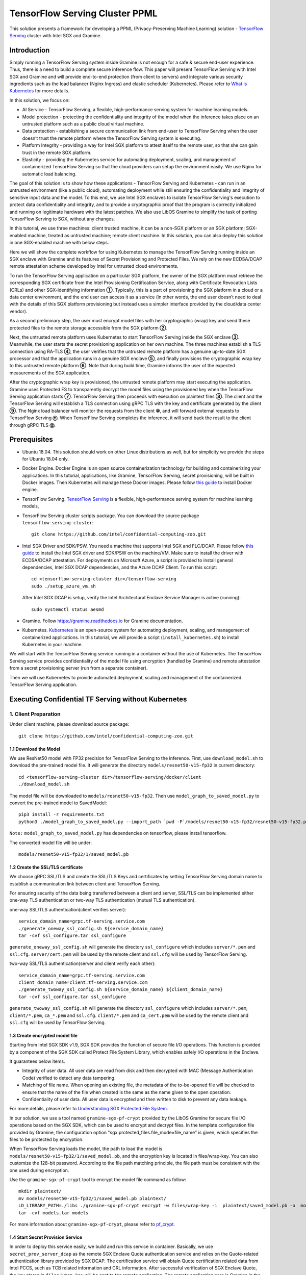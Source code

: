 ===============================
TensorFlow Serving Cluster PPML 
===============================

This solution presents a framework for developing a PPML (Privacy-Preserving
Machine Learning) solution - `TensorFlow Serving <https://www.tensorflow.org/tfx/guide/serving>`__
cluster with Intel SGX and Gramine.

Introduction
------------

Simply running a TensorFlow Serving system inside Gramine is not enough for a
safe & secure end-user experience. Thus, there is a need to build a complete
secure inference flow. This paper will present TensorFlow Serving with Intel
SGX and Gramine and will provide end-to-end protection (from client to servers)
and integrate various security ingredients such as the load balancer (Nginx
Ingress) and elastic scheduler (Kubernetes). Please refer to `What is Kubernetes
<https://www.redhat.com/en/topics/containers/what-is-kubernetes>`__ for more
details.

.. image:: ./img/NGINX-Ingress-Controller.svg
   :target: ./img/NGINX-Ingress-Controller.svg
   :scale: 80 %
   :alt: Figure: Nginx Ingress controller

In this solution, we focus on:

- AI Service - TensorFlow Serving, a flexible, high-performance serving system
  for machine learning models.
- Model protection - protecting the confidentiality and integrity of the model
  when the inference takes place on an untrusted platform such as a public cloud
  virtual machine.
- Data protection - establishing a secure communication link from end-user to
  TensorFlow Serving when the user doesn’t trust the remote platform where the
  TensorFlow Serving system is executing.
- Platform Integrity - providing a way for Intel SGX platform to attest itself
  to the remote user, so that she can gain trust in the remote SGX platform.
- Elasticity - providing the Kubernetes service for automating deployment,
  scaling, and management of containerized TensorFlow Serving so that the cloud
  providers can setup the environment easily. We use Nginx for automatic load
  balancing.

The goal of this solution is to show how these applications - TensorFlow Serving
and Kubernetes - can run in an untrusted environment (like a public cloud),
automating deployment while still ensuring the confidentiality and integrity of
sensitive input data and the model. To this end, we use Intel SGX enclaves to
isolate TensorFlow Serving's execution to protect data confidentiality and
integrity, and to provide a cryptographic proof that the program is correctly
initialized and running on legitimate hardware with the latest patches. We also
use LibOS Gramine to simplify the task of porting TensorFlow Serving to SGX, without
any changes.

.. image:: ./img/Gramine_TF_Serving_Flow.svg
   :target: ./img/Gramine_TF_Serving_Flow.svg
   :alt: Figure: TensorFlow Serving Flow

In this tutorial, we use three machines: client trusted machine, it can be a non-SGX
platform or an SGX platform; SGX-enabled machine, treated as untrusted machine;
remote client machine. In this solution, you can also deploy this solution in one SGX-enabled machine
with below steps.

Here we will show the complete workflow for using Kubernetes to manage the
TensorFlow Serving running inside an SGX enclave with Gramine and its features
of Secret Provisioning and Protected Files.
We rely on the new ECDSA/DCAP remote attestation scheme developed by Intel for
untrusted cloud environments.

To run the TensorFlow Serving application on a particular SGX platform, the owner
of the SGX platform must retrieve the corresponding SGX certificate from the Intel
Provisioning Certification Service, along with Certificate Revocation Lists (CRLs)
and other SGX-identifying information **①**. Typically, this is a part of provisioning
the SGX platform in a cloud or a data center environment, and the end user can
access it as a service (in other words, the end user doesn’t need to deal with
the details of this SGX platform provisioning but instead uses a simpler interface
provided by the cloud/data center vendor).

As a second preliminary step, the user must encrypt model files with her cryptographic
(wrap) key and send these protected files to the remote storage accessible from
the SGX platform **②**.

Next, the untrusted remote platform uses Kubernetes to start TensorFlow Serving
inside the SGX enclave **③**. Meanwhile, the user starts the secret provisioning
application on her own machine. The three machines establish a TLS connection using
RA-TLS **④**, the user verifies that the untrusted remote platform has a genuine
up-to-date SGX processor and that the application runs in a genuine SGX enclave
**⑤**, and finally provisions the cryptographic wrap key to this untrusted remote
platform **⑥**. Note that during build time, Gramine informs the user of the
expected measurements of the SGX application.

After the cryptographic wrap key is provisioned, the untrusted remote platform may
start executing the application. Gramine uses Protected FS to transparently
decrypt the model files using the provisioned key when the TensorFlow Serving
application starts **⑦**. TensorFlow Serving then proceeds with execution on
plaintext files **⑧**. The client and the TensorFlow Serving will establish a
TLS connection using gRPC TLS with the key and certificate generated by the
client **⑨**. The Nginx load balancer will monitor the requests from the client
**⑩**, and will forward external requests to TensorFlow Serving **⑪**.
When TensorFlow Serving completes the inference, it will send back the result to
the client through gRPC TLS **⑫**.

Prerequisites
-------------

- Ubuntu 18.04. This solution should work on other Linux distributions as well,
  but for simplicity we provide the steps for Ubuntu 18.04 only.

- Docker Engine. Docker Engine is an open source containerization technology for
  building and containerizing your applications. In this tutorial, applications,
  like Gramine, TensorFlow Serving, secret provisioning, will be built in Docker
  images. Then Kubernetes will manage these Docker images.
  Please follow `this guide <https://docs.docker.com/engine/install/ubuntu/#install-using-the-convenience-script>`__
  to install Docker engine.

- TensorFlow Serving. `TensorFlow Serving <https://www.TensorFlow.org/tfx/guide/serving>`__
  is a flexible, high-performance serving system for machine learning models,

- TensorFlow Serving cluster scripts package. You can download the source package
  ``tensorflow-serving-cluster``::

   git clone https://github.com/intel/confidential-computing-zoo.git
   
- Intel SGX Driver and SDK/PSW. You need a machine that supports Intel SGX and
  FLC/DCAP. Please follow `this guide <https://download.01.org/intel-sgx/latest/linux-latest/docs/Intel_SGX_Installation_Guide_Linux_2.10_Open_Source.pdf>`__
  to install the Intel SGX driver and SDK/PSW on the machine/VM. Make sure to install the driver
  with ECDSA/DCAP attestation.
  For deployments on Microsoft Azure, a script is provided to install general dependencies, Intel SGX DCAP dependencies, and the Azure DCAP Client. To run this script::

   cd <tensorflow-serving-cluster dir>/tensorflow-serving
   sudo ./setup_azure_vm.sh

  After Intel SGX DCAP is setup, verify the Intel Architectural Enclave Service Manager is active (running)::
  
   sudo systemctl status aesmd
      
- Gramine. Follow https://gramine.readthedocs.io for Gramine documentation.

- Kubernetes. `Kubernetes <https://kubernetes.io/docs/concepts/overview/what-is-kubernetes/>`__
  is an open-source system for automating deployment, scaling, and management of
  containerized applications. In this tutorial, we will provide a script (``install_kubernetes.sh``)
  to install Kubernetes in your machine.

We will start with the TensorFlow Serving service running in a container without the use of Kubernetes.
The TensorFlow Serving service provides confidentiality of the model file using encryption (handled by Gramine) and remote attestation from a secret provisioning server (run from a separate container).

Then we will use Kubernetes to provide automated deployment, scaling
and management of the containerized TensorFlow Serving application.

Executing Confidential TF Serving without Kubernetes
----------------------------------------------------

1. Client Preparation
~~~~~~~~~~~~~~~~~~~~~
Under client machine, please download source package::

   git clone https://github.com/intel/confidential-computing-zoo.git

1.1 Download the Model
^^^^^^^^^^^^^^^^^^^^^^
We use ResNet50 model with FP32 precision for TensorFlow Serving to the inference.
First, use ``download_model.sh`` to download the pre-trained model file. It will
generate the directory ``models/resnet50-v15-fp32`` in current directory::

   cd <tensorflow-serving-cluster dir>/tensorflow-serving/docker/client
   ./download_model.sh

The model file will be downloaded to ``models/resnet50-v15-fp32``. 
Then use ``model_graph_to_saved_model.py`` to convert the pre-trained model to SavedModel::

   pip3 install -r requirements.txt
   python3 ./model_graph_to_saved_model.py --import_path `pwd -P`/models/resnet50-v15-fp32/resnet50-v15-fp32.pb --export_dir  `pwd -P`/models/resnet50-v15-fp32 --model_version 1 --inputs input --outputs  predict

``Note:`` ``model_graph_to_saved_model.py`` has dependencies on tensorflow, please
install tensorflow.

The converted model file will be under::

   models/resnet50-v15-fp32/1/saved_model.pb

1.2 Create the SSL/TLS certificate
^^^^^^^^^^^^^^^^^^^^^^^^^^^^^^^^^^
We choose gRPC SSL/TLS and create the SSL/TLS Keys and certificates by setting
TensorFlow Serving domain name to establish a communication link between client
and TensorFlow Serving.

For ensuring security of the data being transferred between a client and server, SSL/TLS can be implemented either one-way TLS authentication or two-way TLS authentication (mutual TLS authentication).

one-way SSL/TLS authentication(client verifies server)::

      service_domain_name=grpc.tf-serving.service.com
      ./generate_oneway_ssl_config.sh ${service_domain_name}
      tar -cvf ssl_configure.tar ssl_configure

``generate_oneway_ssl_config.sh`` will generate the directory 
``ssl_configure`` which includes ``server/*.pem`` and ``ssl.cfg``.
``server/cert.pem`` will be used by the remote client and ``ssl.cfg`` 
will be used by TensorFlow Serving.


two-way SSL/TLS authentication(server and client verify each other)::

      service_domain_name=grpc.tf-serving.service.com
      client_domain_name=client.tf-serving.service.com
      ./generate_twoway_ssl_config.sh ${service_domain_name} ${client_domain_name}
      tar -cvf ssl_configure.tar ssl_configure

``generate_twoway_ssl_config.sh`` will generate the directory 
``ssl_configure`` which includes ``server/*.pem``, ``client/*.pem``, 
``ca_*.pem`` and ``ssl.cfg``.
``client/*.pem`` and ``ca_cert.pem`` will be used by the remote client 
and ``ssl.cfg`` will be used by TensorFlow Serving.


1.3 Create encrypted model file
^^^^^^^^^^^^^^^^^^^^^^^^^^^^^^^
Starting from Intel SGX SDK v1.9, SGX SDK provides the function of secure file
I/O operations. This function is provided by a component of the SGX SDK called
Protect File System Library, which enables safely I/O operations in the Enclave.

It guarantees below items.

- Integrity of user data. All user data are read from disk and then decrypted with
  MAC (Message Authentication Code) verified to detect any data tampering.

- Matching of file name. When opening an existing file, the metadata of the to-be-opened
  file will be checked to ensure that the name of the file when created is the
  same as the name given to the open operation.

- Confidentiality of user data. All user data is encrypted and then written to
  disk to prevent any data leakage.

For more details, please refer to `Understanding SGX Protected File System <https://www.tatetian.io/2017/01/15/understanding-sgx-protected-file-system/?spm=a2c4g.11186623.0.0.31165b783zw77C>`__.

In our solution, we use a tool named ``gramine-sgx-pf-crypt`` provided by the LibOS
Gramine for secure file I/O operations based on the SGX SDK, which can be used to
encrypt and decrypt files. In the template configuration file provided by Gramine,
the configuration option "sgx.protected_files.file_mode=file_name" is given, which
specifies the files to be protected by encryption.

When TensorFlow Serving loads the model, the path to load the model is ``models/resnet50-v15-fp32/1/saved_model.pb``,
and the encryption key is located in files/wrap-key. You can also customize the
128-bit password. According to the file path matching principle, the file path must
be consistent with the one used during encryption.

Use the ``gramine-sgx-pf-crypt`` tool to encrypt the model file command as follow::

   mkdir plaintext/
   mv models/resnet50-v15-fp32/1/saved_model.pb plaintext/
   LD_LIBRARY_PATH=./libs ./gramine-sgx-pf-crypt encrypt -w files/wrap-key -i  plaintext/saved_model.pb -o  models/resnet50-v15-fp32/1/saved_model.pb
   tar -cvf models.tar models

For more information about ``gramine-sgx-pf-crypt``, please refer to `pf_crypt <https://github.com/gramineproject/gramine/tree/master/Pal/src/host/Linux-SGX/tools/pf_crypt>`__.

1.4 Start Secret Provision Service
^^^^^^^^^^^^^^^^^^^^^^^^^^^^^^^^^^
In order to deploy this service easily, we build and run this service in container.
Basically, we use ``secret_prov_server_dcap`` as the remote SGX Enclave Quote
authentication service and relies on the Quote-related authentication library
provided by SGX DCAP. The certification service will obtain Quote certification
related data from Intel PCCS, such as TCB related information and CRL information.
After successful verification of SGX Enclave Quote, the key stored in ``files/wrap-key``
will be sent to the remote application.
The remote application here is Gramine in the SGX environment.
After remote Gramine gets the key, it will decrypt the encrypted model file.

Build and run the secret provisioning service container. For deployments on Microsoft Azure::

   cd <tensorflow-serving-cluster dir>/tensorflow-serving/docker/secret_prov
   sudo AZURE=1 ./build_secret_prov_image.sh
   sudo ./run_secret_prov.sh -i secret_prov_server:latest
   
For other cloud deployments::

   cd <tensorflow-serving-cluster dir>/tensorflow-serving/docker/secret_prov
   ./build_secret_prov_image.sh
   ./run_secret_prov.sh -i secret_prov_server:latest -a pccs.service.com:ip_addr

For Anolisos cloud deployments::

   cd <tensorflow-serving-cluster dir>/tensorflow-serving/docker/secret_prov
   ./build_secret_prov_image.sh anolisos
   ./run_secret_prov.sh -i anolisos_secret_prov_server:latest -a pccs.service.com:ip_addr

*Note*:
   1. ``ip_addr`` is the host machine where your PCCS service is installed.
   2. ``secret provision service`` will start port ``4433`` and monitor request. Under public cloud instance, please make sure the port ``4433`` is enabled to access.
   3. Under cloud SGX environment (except for Microsoft Azure), if CSP provides their own PCCS server, please replace the PCCS URL in ``sgx_default_qcnl.conf`` with the one provided by CSP. You can start the secret provision service::
      
      ./run_secret_prov.sh -i <secret_prov_service_image_id> 

To check the secret provision service logs::

   sudo docker ps -a
   sudo docker logs <secret_prov_service_container_id>

Get the container's IP address, which will be used when starting the TensorFlow Serving Service in the next step::

   sudo docker ps -a
   sudo docker inspect -f '{{range .NetworkSettings.Networks}}{{.IPAddress}}{{end}}' <secret_prov_service_container_id>
   

2. Run TensorFlow Serving w/ Gramine in SGX-enabled machine
~~~~~~~~~~~~~~~~~~~~~~~~~~~~~~~~~~~~~~~~~~~~~~~~~~~~~~~~~~~
Under SGX-enabled machine, please download source package::

   git clone https://github.com/intel/confidential-computing-zoo.git

2.1 Preparation
^^^^^^^^^^^^^^^
Recall that we've created encrypted model and TLS certificate in client machine,
we need to copy them to this machine.
For example::

   cd <tensorflow-serving-cluster dir>/tensorflow-serving/docker/tf_serving
   cp ../client/models.tar .
   cp ../client/ssl_configure.tar .
   tar -xvf models.tar
   tar -xvf ssl_configure.tar

2.2 Build TensorFlow Serving Docker image
^^^^^^^^^^^^^^^^^^^^^^^^^^^^^^^^^^^^^^^^^
Build the TensorFlow Serving container. For deployments on Microsoft Azure::

   cd <tensorflow-serving-cluster dir>/tensorflow-serving/docker/tf_serving
   sudo AZURE=1 ./build_gramine_tf_serving_image.sh
      
For other cloud deployments::

   cd <tensorflow-serving-cluster dir>/tensorflow-serving/docker/tf_serving
   ./build_gramine_tf_serving_image.sh

For Anolisos cloud deployments::

   cd <tensorflow-serving-cluster dir>/tensorflow-serving/docker/tf_serving
   ./build_gramine_tf_serving_image.sh anolisos

The dockerfile used is ``gramine_tf_serving.dockerfile``, which includes the following install items:

- Install basic dependencies for source code build.
- Install TensorFlow Serving.
- Install LibOS - Gramine.
- Copy files from host to built container.

The files copied from host to container include:

- Makefile. It is used to compile TensorFlow with Gramine.
- sgx_default_qcnl.conf. Please replace the PCCS url provided by CSP when under public cloud instance.
- tf_serving_entrypoint.sh. The execution script when container is launched.
- tensorflow_model_server.manifest.template. The TensorFlow Serving configuration
  template used by Gramine.

Gramine supports SGX RA-TLS function, it can be enabled by configurations in the
template.Key parameters used in current template as below::

   sgx.remote_attestation = 1
   loader.env.LD_PRELOAD = "libsecret_prov_attest.so"
   loader.env.SECRET_PROVISION_CONSTRUCTOR = "1"
   loader.env.SECRET_PROVISION_SET_PF_KEY = "1"
   loader.env.SECRET_PROVISION_CA_CHAIN_PATH ="certs/test-ca-sha256.crt"
   loader.env.SECRET_PROVISION_SERVERS ="attestation.service.com:4433" 
   sgx.trusted_files.libsecretprovattest ="file:libsecret_prov_attest.so"
   sgx.trusted_files.cachain= "file:certs/test-ca-sha256.crt"
   sgx.protected_files.model= "file:models/resnet50-v15-fp32/1/saved_model.pb"

``SECRET_PROVISION_SERVERS`` is the remote secret provision server address in client.
``attestation.service.com`` is the Domain name, ``4433`` is the port used by secret
provision server.

``SECRET_PROVISION_SET_PF_KEY`` presents if application need secret provision server sends
secret key back to it when attestation verification pass in secret provision server.

``sgx.protected_files`` shows self-defined encrypted files. Files is encrypted with key
stored in secret provision server.
For more syntax used in the manifest template, please refer to `Gramine Manifest syntax <https://github.com/gramineproject/gramine/blob/master/Documentation/manifest-syntax.rst>`__.


2.3 Execute TensorFlow Serving w/ Gramine in SGX
^^^^^^^^^^^^^^^^^^^^^^^^^^^^^^^^^^^^^^^^^^^^^^^^
Run the TensorFlow Serving container::

    cd <tensorflow-serving-cluster dir>/tensorflow-serving/docker/tf_serving
    cp ssl_configure/ssl.cfg .
    sudo ./run_gramine_tf_serving.sh -i gramine_tf_serving:latest -p 8500-8501 -m resnet50-v15-fp32 -s ssl.cfg -a attestation.service.com:<secret_prov_service_container_ip_addr>

Run the TensorFlow Serving container::

    cd <tensorflow-serving-cluster dir>/tensorflow-serving/docker/tf_serving
    cp ssl_configure/ssl.cfg .
    sudo ./run_gramine_tf_serving.sh -i anolisos_gramine_tf_serving:latest -p 8500-8501 -m resnet50-v15-fp32 -s ssl.cfg -a attestation.service.com:<secret_prov_service_container_ip_addr>

*Note*:
   1. ``8500-8501`` are the ports created on (bound to) the host, you can change them if you need.
   2. ``secret_prov_service_container_ip_addr`` is the ip address of the container running the secret provisioning service.

Check the TensorFlow Serving container logs::

   sudo docker ps -a
   sudo docker logs <tf_serving_container_id>

Now, the TensorFlow Serving is running in SGX and waiting for remote requests.

.. image:: ./img/TF_Serving.svg
   :target: ./img/TF_Serving.svg
   :scale: 50 %
   :alt: Figure: TensorFlow Serving

Get the container's IP address, which will be used when starting the Client container in the next step::

   sudo docker ps -a
   sudo docker inspect -f '{{range .NetworkSettings.Networks}}{{.IPAddress}}{{end}}' <tf_serving_container_id>



3. Remote Inference Request
~~~~~~~~~~~~~~~~~
In this section, the files in the `ssl_configure` directory will be reused.

3.1 Build Client Docker Image 
^^^^^^^^^^^^^^^^^^^^^^^^^^^^^
Build the Client container::

    cd <tensorflow-serving-cluster dir>/tensorflow-serving/docker/client
    sudo docker build -f client.dockerfile . -t client:latest

Build the Client container in Anolisos::

    cd <tensorflow-serving-cluster dir>/tensorflow-serving/docker/client
    sudo docker build -f anolisos_client.dockerfile . -t anolisos_client:latest

Run the Client container::

    sudo docker run -it --add-host="grpc.tf-serving.service.com:<tf_serving_service_ip_addr>" client:latest bash

Run the Client container in Anolisos::

    sudo docker run -it --add-host="grpc.tf-serving.service.com:<tf_serving_service_ip_addr>" anolisos_client:latest bash

3.2 Send remote inference request
^^^^^^^^^^^^^^^^^^^^^^^
Send the remote inference request (with a dummy image) to demonstrate a single TensorFlow serving node with remote attestation::

   one-way SSL/TLS authentication::

      cd /client
      python3 ./resnet_client_grpc.py -batch 1 -cnum 1 -loop 50 -url grpc.tf-serving.service.com:8500 -crt `pwd -P`/ssl_configure/server/cert.pem

   two-way SSL/TLS authentication::

      cd /client
      python3 ./resnet_client_grpc.py -batch 1 -cnum 1 -loop 50 -url grpc.tf-serving.service.com:8500 -ca `pwd -P`/ssl_configure/ca_cert.pem -crt `pwd -P`/ssl_configure/client/cert.pem -key `pwd -P`/ssl_configure/client/key.pem

The inference result is printed in the terminal window.


Executing Confidential TF Serving with Kubernetes
--------------------------------------------------
In this section, we will setup Kubernetes on the SGX-enabled machine.
Then we will use Kubernetes to start multiple TensorFlow Serving containers.
The following sections will reuse the machine/VM Intel SGX DCAP setup and containers built from the previous sections.
Stop and remove the client and tf-serving containers. Start the secret provisioning container if it isn't running::

    sudo docker ps -a
    sudo docker stop <client_container_id> <tf_serving_container_id>
    sudo docker rm <client_container_id> <tf_serving_container_id>
    sudo docker start <secret_prov_service_container_id>

1. Setup Kubernetes
~~~~~~~~~~~~~~~~~~~
First, please make sure the system time on your machine is updated.

1.1 Install Kubernetes
^^^^^^^^^^^^^^^^^^^^^^

Refer to ``https://kubernetes.io/docs/setup/production-environment/`` or
use ``install_kubernetes.sh`` to install Kubernetes::

   cd <tensorflow-serving-cluster dir>/kubernetes
   sudo ./install_kubernetes.sh

Create the control plane / master node and allow pods to be scheduled onto this node::

   unset http_proxy && unset https_proxy
   swapoff -a && free -m
   sudo rm /etc/containerd/config.toml
   containerd config default | sudo tee /etc/containerd/config.toml
   sudo systemctl restart containerd
   sudo kubeadm init --v=5 --node-name=master-node --pod-network-cidr=10.244.0.0/16 --kubernetes-version=v1.23.9 --cri-socket /run/containerd/containerd.sock

   mkdir -p $HOME/.kube
   sudo cp -i /etc/kubernetes/admin.conf $HOME/.kube/config
   sudo chown $(id -u):$(id -g) $HOME/.kube/config

   kubectl taint nodes --all node-role.kubernetes.io/master-

1.2 Setup Flannel in Kubernetes
^^^^^^^^^^^^^^^^^^^^^^^^^^^^^^^

Setup Flannel in Kubernetes.

Flannel is focused on networking and responsible for providing a layer 3 IPv4
network between multiple nodes in a cluster. Flannel does not control how
containers are networked to the host, only how the traffic is transported between
hosts.

Deploy the Flannel service::

   kubectl apply -f flannel/deploy.yaml

1.3 Setup Ingress-Nginx in Kubernetes
^^^^^^^^^^^^^^^^^^^^^^^^^^^^^^^^^^^^^^

Setup Ingress-Nginx in Kubernetes.
Please refer to the Introduction part for more information about Nginx.

Deploy the Nginx service::

   kubectl apply -f ingress-nginx/deploy-nodeport.yaml

1.4 Verify Node Status
^^^^^^^^^^^^^^^^^^^^^^

Get node info to verify that the node status is Ready::

   kubectl get node
   
1.5 Config Kubernetes cluster DNS
^^^^^^^^^^^^^^^^^^^^^^^^^^^^^^^^^

Configure the cluster DNS in Kubernetes so that all the TensorFlow
Serving pods can communicate with the secret provisioning server::

   kubectl edit configmap -n kube-system coredns

The config file will open in an editor. Add the following hosts section::

    # new added
    hosts {
           ${secret_prov_service_container_ip_addr} attestation.service.com
           fallthrough
       }
    # end
    prometheus :9153
    forward . /etc/resolv.conf {
              max_concurrent 1000
    }

``${secret_prov_service_container_ip_addr}`` is the IP address of the Secret Provisioning Service container.

1.6 Setup Docker Registry
^^^^^^^^^^^^^^^^^^^^^^^^^^^^^^^^^^^^^^^^^^^^^^^^^^
Setup a local Docker registry to serve the TensorFlow Serving container image to the Kubernetes cluster::

    sudo docker run -d -p 5000:5000 --restart=always --name registry registry:2
    sudo docker tag gramine_tf_serving:latest localhost:5000/gramine_tf_serving
    sudo docker push localhost:5000/gramine_tf_serving

   
1.7 Start TensorFlow Serving Deployment
^^^^^^^^^^^^^^^^^^^^^^^^^^^^^^^^^^^^^^^^^^^^^^^^^^
Let's take a look at the configuration for the elastic deployment of
TensorFlow Serving under the directory::

   <tensorflow-serving-cluster dir>/tensorflow-serving/kubernetes

There are two Yaml files: ``deploy.yaml`` and ``ingress.yaml``.

You can look at `this <https://kubernetes.io/docs/reference/generated/kubernetes-api/v1.20/#deploymentspec-v1-apps>`__
for more information about Yaml.

Customize the ``deploy.yaml`` TensorFlow Serving container information, if needed::

    containers:
    - name: gramine-tf-serving-container
      image: localhost:5000/gramine_tf_serving
      imagePullPolicy: IfNotPresent

Customize the ``deploy.yaml`` model and ssl host paths::

      - name: model-path
        hostPath:
          path: <Your confidential-computing-zoo path>/cczoo/tensorflow-serving-cluster/tensorflow-serving/docker/tf_serving/models
      - name: ssl-path
        hostPath:
          path: <Your confidential-computing-zoo path>/cczoo/tensorflow-serving-cluster/tensorflow-serving/docker/tf_serving/ssl_configure/ssl.cfg


``ingress.yaml`` mainly configures the networking options.
Use the default domain name, or use a custom domain name::

    rules:
      - host: grpc.tf-serving.service.com

Apply the two yaml files::

    cd <tensorflow-serving-cluster dir>/tensorflow-serving/kubernetes
    kubectl apply -f deploy.yaml
    kubectl apply -f ingress.yaml

1.8 Verify TensorFlow Serving Deployment
^^^^^^^^^^^^^^^^^^^^^^^^^^^^^^^^^^^^^^^^^^^^^^^^^^
Verify one pod of the TensorFlow Serving container is running and that the service is ready (look for log "Entering the event loop")::

    $ kubectl get pods -n gramine-tf-serving
    NAME                                             READY   STATUS    RESTARTS   AGE                         
    gramine-tf-serving-deployment-548f95f46d-rx4w2   1/1     Running   0          5m1s
    $ kubectl logs -n gramine-tf-serving gramine-tf-serving-deployment-548f95f46d-rx4w2

Check pod info if the pod is not running::

    $ kubectl describe pod -n gramine-tf-serving gramine-tf-serving-deployment-548f95f46d-rx4w2
    
Check the coredns setup if the TensorFlow Serving service is not ready. This can be caused when the TensorFlow Serving service is unable to obtain the wrap-key (used to decrypt the model file) from the secret provisioning container.


1.9 Scale the TensorFlow Serving Service
^^^^^^^^^^^^^^^^^^^^^^^^^^^^^^^^^^^^^^^^^^^^^^^^^^

Scale the TensorFlow Serving service to two replicas::

   $ kubectl scale -n gramine-tf-serving deployment.apps/gramine-tf-serving-deployment --replicas 2

This starts two TensorFlow Serving containers, each with its own TensorFlow Serving service running on its own SGX enclave.

Verify that two pods are now running. Also verify that the second pod of the TensorFlow Serving container is running and that the service is ready (look for log "Entering the event loop")::

    $ kubectl get pods -n gramine-tf-serving
    NAME                                             READY   STATUS    RESTARTS   AGE
    gramine-tf-serving-deployment-548f95f46d-q4bcg   1/1     Running   0          2m28s
    gramine-tf-serving-deployment-548f95f46d-rx4w2   1/1     Running   0          4m10s
    $ kubectl logs -n gramine-tf-serving gramine-tf-serving-deployment-548f95f46d-q4bcg

These TensorFlow Serving containers perform remote attestation with the Secret Provisioning service to get the secret key. With the secret key, 
the TensorFlow Serving containers can decrypted the model file.

1.10 Send remote inference request
^^^^^^^^^^^^^^^^^^^^^^^
Send the remote inference request (with a dummy image) to demonstrate an elastic TensorFlow Serving deployment through Kubernetes.

First, get the CLUSTER-IP of the load balanced TensorFlow Serving service::

    $ kubectl get service -n gramine-tf-serving                             
    NAME                         TYPE       CLUSTER-IP      EXTERNAL-IP   PORT(S)          AGE
    gramine-tf-serving-service   NodePort   10.108.27.161   <none>        8500:30500/TCP   13m

Run the Client container using the load balanced TensorFlow Serving IP address::

    $ sudo docker run -it --add-host="grpc.tf-serving.service.com:<tf_serving_CLUSTER-IP>" client:latest bash
    
For one-way SSL/TLS authentication::

    $ cd /client
    $ python3 ./resnet_client_grpc.py -batch 1 -cnum 1 -loop 50 -url grpc.tf-serving.service.com:8500 -crt `pwd -P`/ssl_configure/server/cert.pem

For two-way SSL/TLS authentication::

    $ cd /client
    $ python3 ./resnet_client_grpc.py -batch 1 -cnum 1 -loop 50 -url grpc.tf-serving.service.com:8500 -ca `pwd -P`/ssl_configure/ca_cert.pem -crt `pwd -P`/ssl_configure/client/cert.pem -key `pwd -P`/ssl_configure/client/key.pem

The inference result is printed in the terminal window.


2. Cleaning Up
~~~~~~~~~~~~~~

To stop the TensorFlow Serving deployment::

   $ cd <tensorflow-serving-cluster dir>/tensorflow-serving/kubernetes
   $ kubectl delete -f deploy.yaml


Cloud Deployment
----------------

``Notice:``
   1. Except for Microsoft Azure, please replace server link in `sgx_default_qcnl.conf` included in the dockerfile with public cloud PCCS server address.
   2. If you choose to run this solution in separated public cloud instance, please make sure the ports ``4433`` and ``8500-8501`` are enabled to access.


1. Alibaba Cloud
~~~~~~~~~~~~~~~~

`Aliyun ECS <https://help.aliyun.com/product/25365.html>`__ (Elastic Compute Service) is
an IaaS (Infrastructure as a Service) level cloud computing service provided by Alibaba
Cloud. It builds security-enhanced instance families ( `g7t, c7t, r7t <https://help.aliyun.com/document_detail/207734.html>`__ ) based on Intel® SGX
technology to provide a trusted and confidential environment with a higher security level.

The configuration of the ECS instance as blow:

- Instance Type  : `g7t <https://help.aliyun.com/document_detail/108490.htm#section-bew-6jv-c0k>`__.
- Instance Kernel: 4.19.91-24
- Instance OS    : Alibaba Cloud Linux 2.1903
- Instance Encrypted Memory: 32G
- Instance vCPU  : 16
- Instance SGX PCCS Server: `sgx-dcap-server.cn-hangzhou.aliyuncs.com <https://help.aliyun.com/document_detail/208095.html>`__

This solution is also published in Ali Cloud as the best practice - `Deploy TensorFlow Serving in Aliyun ECS security-enhanced instance <https://help.aliyun.com/document_detail/342755.html>`__.


2. Tencent Cloud
~~~~~~~~~~~~~~~~

Tencent Cloud Virtual Machine (CVM) provides one instance named `M6ce <https://cloud.tencent.com/document/product/213/11518#M6ce>`__,
which supports Intel® SGX encrypted computing technology.

The configuration of the M6ce instance as blow:

- Instance Type  : `M6ce.4XLARGE128 <https://cloud.tencent.com/document/product/213/11518#M6ce>`__.
- Instance Kernel: 5.4.119-19-0009.1
- Instance OS    : TencentOS Server 3.1
- Instance Encrypted Memory: 64G
- Instance vCPU  : 16
- Instance SGX PCCS Server: `sgx-dcap-server-tc.sh.tencent.cn <https://cloud.tencent.com/document/product/213/63353>`__


3. ByteDance Cloud
~~~~~~~~~~~~~~~~~~

ByteDance Cloud (Volcengine SGX Instances) provides the instance named `ebmg2t`,
which supports Intel® SGX encrypted computing technology.

The configuration of the ebmg2t instance as blow:

- Instance Type  : `ecs.ebmg2t.32xlarge`.
- Instance Kernel: kernel-5.15
- Instance OS    : ubuntu-20.04
- Instance Encrypted Memory: 256G
- Instance vCPU  : 16
- Instance SGX PCCS Server: `sgx-dcap-server.bytedance.com`.


4. Microsoft Azure
~~~~~~~~~~~~~~~~~~

Microsoft Azure `DCsv3-series <https://docs.microsoft.com/en-us/azure/virtual-machines/dcv3-series>`__ instances support Intel® SGX encrypted computing technology.

The following is the configuration of the DCsv3-series instance used:

- Instance Type  : Standard_DC16s_v3
- Instance Kernel: 5.15.0-1017-azure
- Instance OS    : Ubuntu Server 20.04 LTS - Gen2
- Instance Encrypted Memory: 64G
- Instance vCPU  : 16
